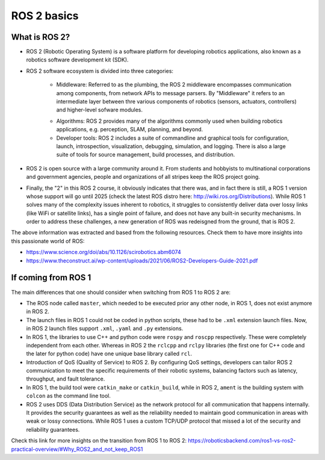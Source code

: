 ROS 2 basics
=====

.. _ros2_basics:

What is ROS 2?
--------------

- ROS 2 (Robotic Operating System) is a software platform for developing robotics applications, also known as a robotics software development kit (SDK).

- ROS 2 software ecosystem is divided into three categories:

   - Middleware: Referred to as the plumbing, the ROS 2 middleware encompasses communication among components, from network APIs to message parsers. By "Middleware" it refers to an intermediate layer between thre various components of robotics (sensors, actuators, controllers) and higher-level sofware modules.

   .. image:: images/ROS2middleware.png
      :alt: ROS2 middleware graph.

   - Algorithms: ROS 2 provides many of the algorithms commonly used when building robotics applications, e.g. perception, SLAM, planning, and beyond.
   
   - Developer tools: ROS 2 includes a suite of commandline and graphical tools for configuration, launch, introspection, visualization, debugging, simulation, and logging. There is also a large suite of tools for source management, build processes, and distribution.

- ROS 2 is open source with a large community around it. From students and hobbyists to multinational corporations and government agencies, people and organizations of all stripes keep the ROS project going.

- Finally, the "2" in this ROS 2 course, it obviously indicates that there was, and in fact there is still, a ROS 1 version whose support will go until 2025 (check the latest ROS distro here: http://wiki.ros.org/Distributions). While ROS 1 solves many of the complexity issues inherent to robotics, it struggles to consistently deliver data over lossy links (like WiFi or satellite links), has a single point of failure, and does not have any built-in security mechanisms. In order to address these challenges, a new generation of ROS was redeisgned from the ground, that is ROS 2.

The above information was extracted and based from the following resources. Check them to have more insights into this passionate world of ROS: 

- https://www.science.org/doi/abs/10.1126/scirobotics.abm6074
- https://www.theconstruct.ai/wp-content/uploads/2021/06/ROS2-Developers-Guide-2021.pdf

If coming from ROS 1 
------------

The main differences that one should consider when switching from ROS 1 to ROS 2 are:

- The ROS node called ``master``, which needed to be executed prior any other node, in ROS 1, does not exist anymore in ROS 2.
- The launch files in ROS 1 could not be coded in python scripts, these had to be ``.xml`` extension launch files. Now, in ROS 2 launch files support ``.xml``, ``.yaml`` and ``.py`` extensions.
- In ROS 1, the libraries to use C++ and python code were ``rospy`` and ``roscpp`` respectively. These were completely independent from each other. Whereas in ROS 2 the ``rclcpp`` and ``rclpy`` libraries (the first one for C++ code and the later for python code) have one unique base library called ``rcl``.
- Introduction of QoS (Quality of Service) to ROS 2. By configuring QoS settings, developers can tailor ROS 2 communication to meet the specific requirements of their robotic systems, balancing factors such as latency, throughput, and fault tolerance.
- In ROS 1, the build tool were ``catkin_make`` or ``catkin_build``, while in ROS 2, ``ament`` is the building system with ``colcon`` as the command line tool. 
- ROS 2 uses DDS (Data Distribution Service) as the network protocol for all communication that happens internally. It provides the security guarantees as well as the reliability needed to maintain good communication in areas with weak or lossy connections. While ROS 1 uses a custom TCP/UDP protocol that missed a lot of the security and reliability guarantees.

Check this link for more insights on the transition from ROS 1 to ROS 2: https://roboticsbackend.com/ros1-vs-ros2-practical-overview/#Why_ROS2_and_not_keep_ROS1
